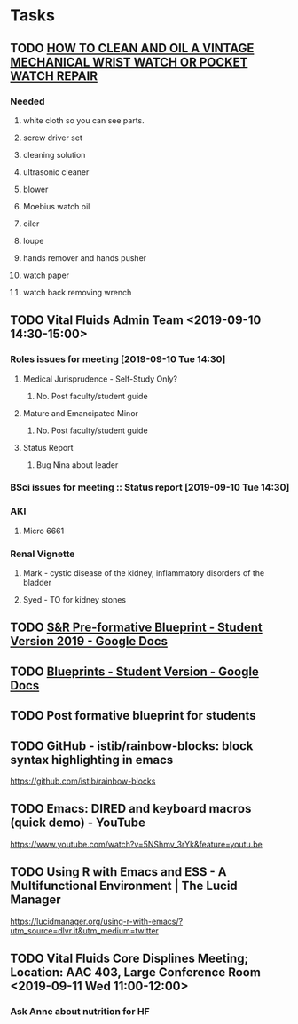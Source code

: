 * Tasks

** TODO [[http://www.thewatchguy.com/pages/Repair1.html][HOW TO CLEAN AND OIL A VINTAGE MECHANICAL WRIST WATCH OR POCKET WATCH REPAIR]]
*** Needed
**** white cloth so you can see parts.
**** screw driver set
**** cleaning solution
**** ultrasonic cleaner
**** blower
**** Moebius watch oil
**** oiler
**** loupe
**** hands remover and hands pusher
**** watch paper
**** watch back removing wrench
** TODO Vital Fluids Admin Team <2019-09-10 14:30-15:00>
*** Roles issues for meeting [2019-09-10 Tue 14:30] 
**** Medical Jurisprudence - Self-Study Only?
***** No.  Post faculty/student guide
**** Mature and Emancipated Minor
***** No.  Post faculty/student guide
**** Status Report
***** Bug Nina about leader
*** BSci issues for meeting :: Status report [2019-09-10 Tue 14:30]
*** AKI
**** Micro 6661
*** Renal Vignette
**** Mark - cystic disease of the kidney, inflammatory disorders of the bladder
**** Syed - TO for kidney stones

** TODO [[https://docs.google.com/document/d/1O4K3qi375f1Knx-VoYmAivmUySzINMPBbcvZBik-u0s/edit][S&R Pre-formative Blueprint - Student Version 2019 - Google Docs]]

** TODO [[https://docs.google.com/document/d/1cVDrWUZwKGn9KrsxQDL1t2PK1KWzKnBYwHsxSRAtXo4/edit][Blueprints - Student Version - Google Docs]]
** TODO Post formative blueprint for students

** TODO GitHub - istib/rainbow-blocks: block syntax highlighting in emacs
https://github.com/istib/rainbow-blocks

** TODO Emacs: DIRED and keyboard macros (quick demo) - YouTube
https://www.youtube.com/watch?v=5NShmv_3rYk&feature=youtu.be

** TODO Using R with Emacs and ESS - A Multifunctional Environment | The Lucid Manager
https://lucidmanager.org/using-r-with-emacs/?utm_source=dlvr.it&utm_medium=twitter
** TODO Vital Fluids Core Displines Meeting; Location: AAC 403, Large Conference Room <2019-09-11 Wed 11:00-12:00>
*** Ask Anne about nutrition for HF
*** 
